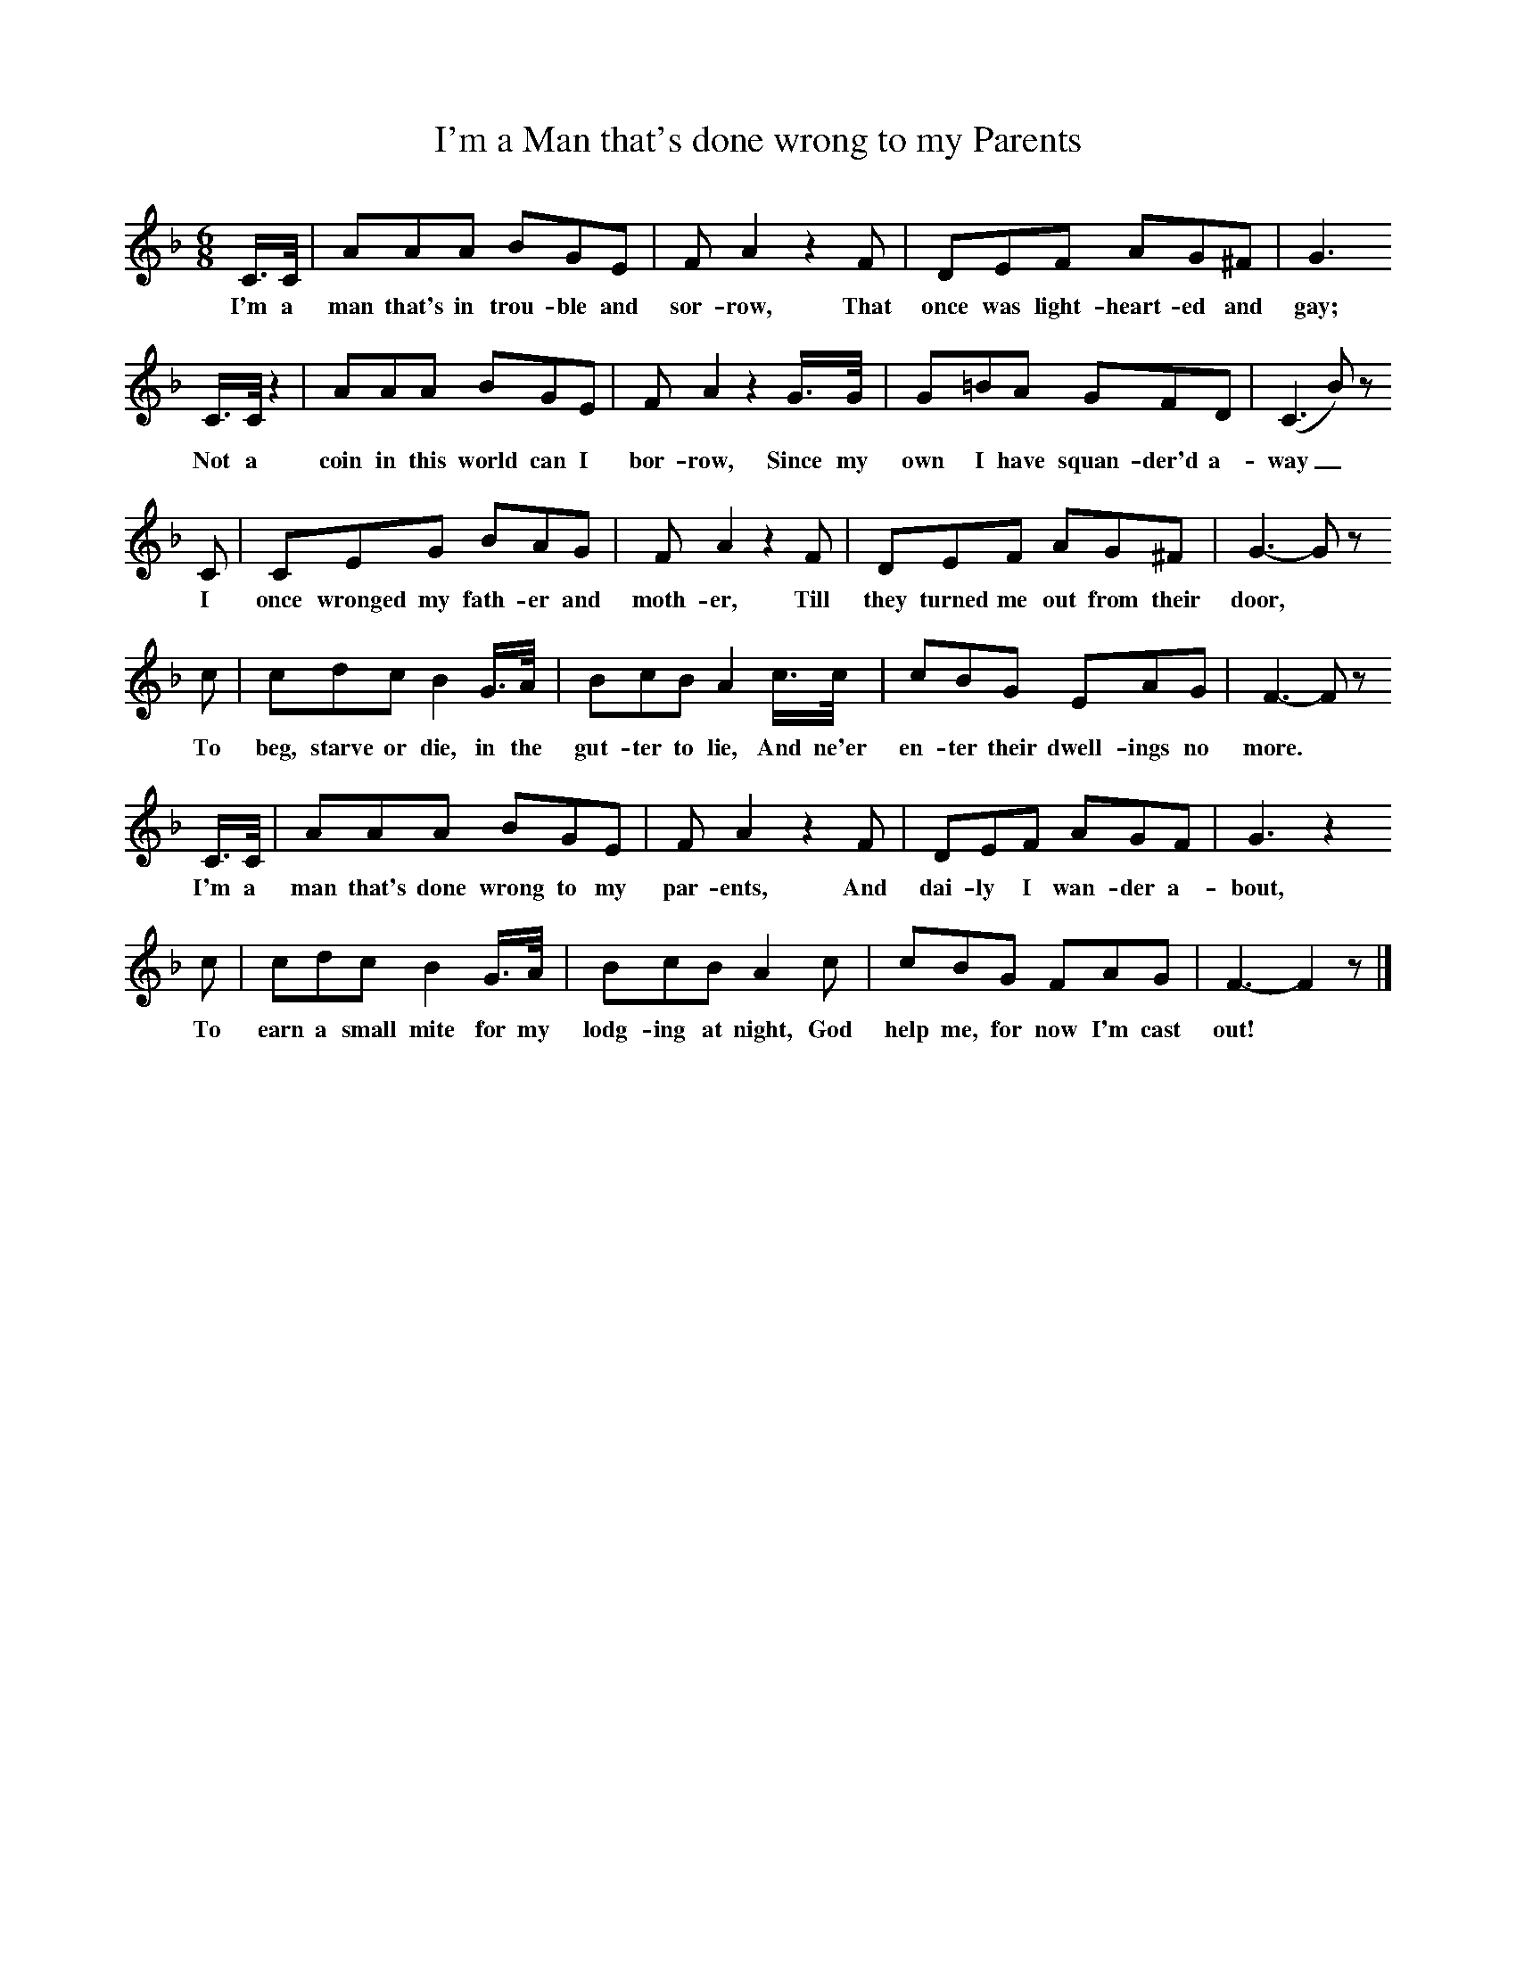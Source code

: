 X:1     
B:Broadwood, L, 1893, English County Songs, London, Leadenhall Press
S:H Strachey, Esq
Z: Lucy Broadwood
T:I'm a Man that's done wrong to my Parents
F: http://www.folkinfo.org/songs
M:6/8     %Meter
L:1/8     %
K:F
C3/4C// |AAA BGE |F A2 z2 F |DEF AG^F |G3
w:I'm a man that's in trou-ble and sor-row, That once was light-heart-ed and gay; 
   C3/4C// z2 |AAA BGE |F A2 z2 G3/4G// |G=BA GFD | (C3 B) z
w:     Not a coin in this world can I bor-row, Since my own I have squan-der'd a-way_
         C |CEG BAG |F A2 z2 F |DEF AG^F |G3- G z
w:     I once wronged my fath-er and moth-er, Till they turned me out from their door, 
        c |cdc B2 G3/4A// |BcB A2 c3/4c// |cBG EAG |F3- F z
w:      To beg, starve or die, in the gut-ter to lie, And ne'er en-ter their dwell-ings no more. 
        C3/4C// |AAA BGE |F A2 z2 F |DEF AGF | G3 z2 
w:      I'm a man that's done wrong to my par-ents, And dai-ly I wan-der a-bout,
      c |cdc B2 G3/4A// |BcB A2 c |cBG FAG |F3- F2 z |]
w:      To earn a small mite for my lodg-ing at night, God help me, for now I'm cast out!